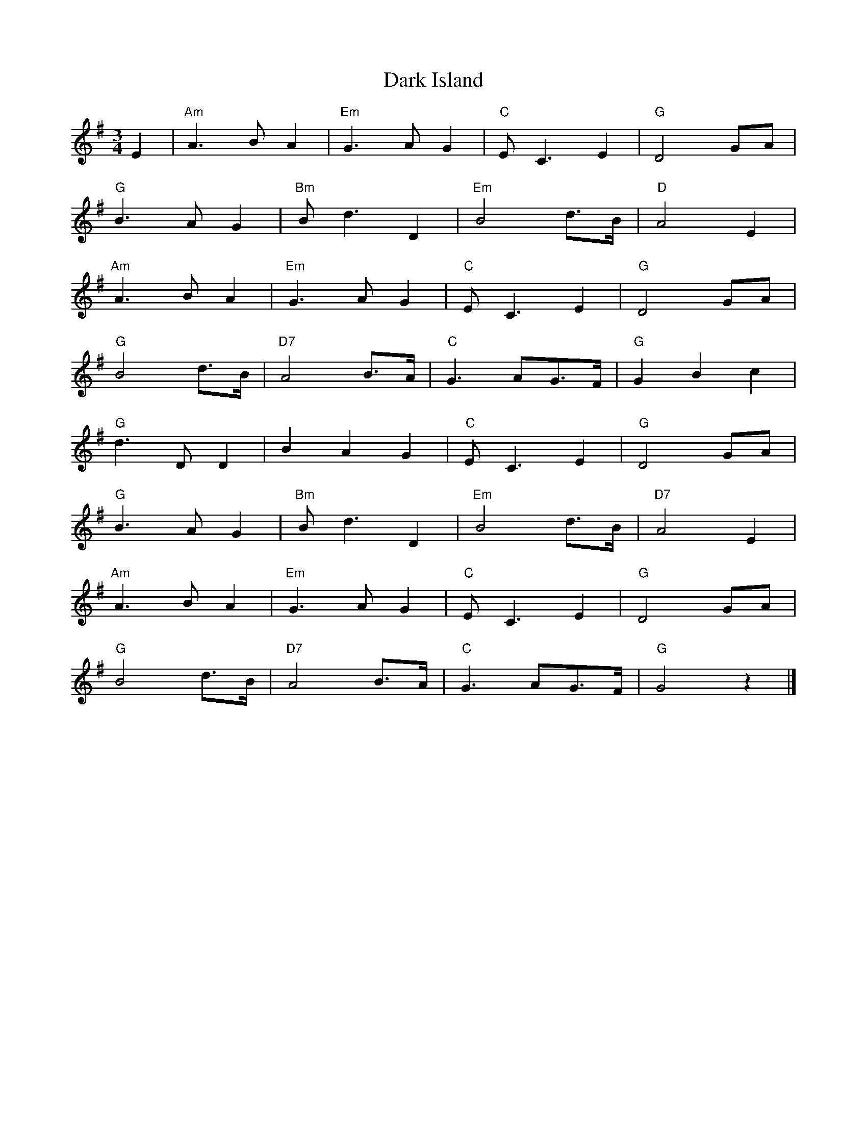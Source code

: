 %%%%%%%%%%%%
% Waltzes
%%%%%%%%%%%%

X: 1
T:Dark Island
R:Waltz
M:3/4
L:1/8
K:G
E2|"Am"A3 BA2|"Em"G3 AG2|"C"EC3E2|"G"D4GA|
"G"B3 AG2|"Bm"Bd3D2|"Em"B4d>B|"D"A4E2|
"Am"A3 BA2|"Em"G3 AG2|"C"EC3E2|"G"D4GA|
"G"B4d>B|"D7"A4B>A|"C"G3 AG>F|"G"G2B2c2|
"G"d3 DD2|B2A2G2|"C"EC3E2|"G"D4GA|
"G"B3 AG2|"Bm"Bd3D2|"Em"B4d>B|"D7"A4E2|
"Am"A3 BA2|"Em"G3 AG2|"C"EC3E2|"G"D4GA|
"G"B4d>B|"D7"A4B>A|"C"G3 AG>F|"G"G4 z2|]

X: 2
T:Loch Tay boat song
R:Waltz
M:3/4
L:1/4
K:C
CD|"C"E2D|C2E|"Em"G3|E2C|\
"F"c2B|A2F|"C"G3|E2C|
"F"F2G|AGF|"C"G3|"A"E2F|\
"D"E2D|D2E|"G"F2E|DzC|
"C"E2D|C2E|"Em"G3|E2C|\
"F"c2B|A2F|"C"G3|E2C|
"F"F2G|AGF|"C"G3|"A"E2F|\
"D"E2C|"G"D2B,|"C"C3|C2C|
"F"c2B|A2F|"C"G3|E2C|\
"F"c2B|A2F|"C"G3 -|"C7"G2C|
"F"c2B|A2F|"C"G3|"A"E2F|\
"D"E2D|D2E|"G"F2E|D2C|
"C"E2D|C2E|"Em"G3|E2C|\
"F"c2B|A2F|"C"G3|E2C|
"F"F2G|AGF|"C"G3|"A"E2F|\
"D"E2C|"G"D>CB,|"C"C2D|C3|]

X: 3
T:Quare Bungle Rye
R:Waltz
Z:Added by alf.warnock@rogers.com
M:3/4
L:1/4
K:C
G|ccc|AGG|cce|g2g/g/|afa|
gec|ecA|G2G/G/|ccc|A2G|
cce|g2g/g/|afa|gec|fed|ecA|G3|
g> a g/e/|fdB|GAB|c3|]

X: 4
T:I Belong to Glasgow
R:Waltz
S:Nottingham Music Database
M:3/4
L:1/4
K:G
d|"G"G2A|B2c|dg2 -|g3|
"C"g2a|g2e|"G"d3|"D7"cBA|
"G"GGA|BBc|d2e|f2g|
"A7"a2^g|a2b|"D7"a3|def|
"G"gga|bag|"C"a2g|e2d|
efg|"G"d2B|"Am"A3 -|"D7"Agg|
"G"ggg|"C"gfe|"G"ded|"E7"Bcd|
"Am"efg|"D7"a2f|"G"gdB|G2:|

X: 5
T:Tombigbee Waltz
R:Waltz
M:3/4
L:1/4
Q:1/4=90
K:G
B/A/|GBB|d2 B/2A/2|GBB|d2 B|
BAA|A2 B/2d/2|e2 d|B2 B/2A/2|
GBB|d2 B/2A/2|GBB|d2 B|
BAA|A2 d|edF|G2 d|
g2 d|g2 d3/2|e3/2 d/2e| d2 B|
BAA|A2 B/2d/2|e2 d|B2 d|
g2 d|g2 d3/2|e3/2 d/2e| d2 B|
BAA|A2 B/2d/2|edF|G3-|G2|]

X: 6
T:Ye Banks and Braes
R:Waltz
M:3/4
L:1/4
K:D
A | "D"d2 d | "A7/e"e3/2d/2 e | "D/f#"f a f | "A7/e"e3/2d/2 e |
"D"f3/2e/2 d | "G"d B A | "Em"A B d | "A7"e2 A |
"D"d2 d | "A7/e"e3/2d/2 e | "D/f#"f a f | "A7/e"e3/2d/2 e |
"D"f3/2e/2 d | "G"d B A | "A7"A B d | "D"d2 f ||
a2 "G"b | "D"a f d | a2 "G"b | "D"a f d |
a f d | a f d | "Em"b>a g/2f/2 | "A7"e2 A |
"D"d2 d | "A7/e"e3/2d/2 e | "D/f#"f a f | "A7/e"e3/2d/2 e |
"D"f3/2e/2 d | "G"d B A | "A7"A B d | "D"d2 |]

X: 7
T:Crested Hens
R:Waltz
C:Chabenat
S:Charles de Lint
Z:added by Alf Warnock
M:3/4
L:1/8
K:D
|:E3 GFE|B4Bc|dcB edc|dcB AGF|
E3 GFE|B4Bc|dcB AGA|[1 B3 GFD:|[2 B3 zef|
|:gBB ggB|=c4ef|gfa gfe|^d2e2f2|
gBB ggB|=c4ef|gfa gfd|[1 e4ef:|[2 e6|]

X: 8
T: Margaret's Waltz
M:3/4
R:waltz
C:Pat Shaw
L:1/8
Z:Alf Warnock - alf0@rogers.com
%%staves (chords melody)
K:A
V: chords
x2|"A" x6 | "F#-" x6 | "B-" x6 | "E7" x6 |
"A" x6 | "F#-" x6 | "E7" x6 | "A" x4 :|
\
x2|"A" x6 | "F#-" x6 | "B-" x6 | "E7" x6 |
"A" x6 | "F#-" x6 | "B-" x6 | "E7" x6 |
"A" x6 | "D" x6 | "A" x6 | "E7" x6 |
"A" x6 | "F#-" x6 | "E7" x6 | "A" x4 |]
\
V:melody
A3/2F/2|E3F A3/2B/2|c4 A3/2c/2|B3/2A/2 F2 A2|B4 A3/2F/2|
E3F A3/2B/2|c4 e3/2A/2|c4 B2|A4 :|
\
c3/2d/2| e2 f2 g2|a2 g2 a2|f3/2e/2 d2 f2|e3A (3cBA|
A3B c3/2d/2|e4 c3/2A/2|f3/2e/2 d3/2c/2 A3/2c/2|B4 c3/2d/2|
e3/2A/2 f3/2A/2 g3/2A/2|a3/2A/2 g3/2A/2 f3/2A/2|e3/2A/2 d3/2A/2 c3/2A/2|B4 A3/2F/2|
E3F A3/2B/2|c4 e3/2A/2|c4 B2|A4 |

X: 9
T:Ashokan Farewell
R:Waltz
C:Jay Ungar, 1983.
S:The Waltz Book
M:3/4
L:1/8
K:D
Ac|d3 cBA|F4EF|G3 FED|B,2D3B,|
A,2D2F2|A2d2f2|f4 gf|e4Ac|
d3 cBA|F4EF|G3 FED|B,2D3B,|
A,2D2F2|A2d2f2|A2c2e2|d4FG|
A3 FD2|d4A2|B3 cd2|AF3E2|
F3 ED2|B,4G,2|A,6|A4FE|
D2F2A2|=c6|B3 cd2|A2F2D2|
A,2D2F2|A2d2F2|E3 DC2|D4|]

X: 10
T:Munster Cloak
T:Spanish Shawl
R:Waltz
M:3/4
L:1/8
K:G
|:"G"G2G ABG|"D7"A2A BcA|"G"G2G ABd|"D7"c2A2F2|
"G"G2G ABG|"D7"A2A BcA|d2d efd|c2A2F2:|
|:"G"g2g agf|"D7"d2g2a2|"G"b2a2g2|"D7"f2g2a2|
"G"b2a2g2|"D7"f2d efd|dcA dcA|A2"G"G4:|

X: 11
T:New Land
R:Waltz
C:Otis Thomas, Cape Breton
S:Touchstone CD "The New Land"
M:3/4
L:1/8
K:F
|:"F"F3 E FG|"Am"Ac3cd|"Dm"c3 AG2|"Fmaj7"F3 G (3AGF|
"Gm"B3 A GA|"GmMaj7"Bd3df|"Gm7"d3 BA2|"C7"G3 A (3BAG|
"F"A3 F AF|"Am"Ac3 fg|"Dm"a3 g f2|"Bb"d3 e fg|
"Dm"a3 g f2|"Am"ge3 cA|"Dm"Add2c2|d3 e fg|
"F"a3 g ab|"Am"a2g2f2|"Gm"B3 A Bc|"GmMaj7"B2c2d2|
"C7"g3 f ga|g2f2e2|"F"A3 G AB|"Am"A2B2c2|
"Dm"f3 e fg|f2e2d2|"Gm"G3 F GA|G2F2D2|
"Dm"c/2A7/2F2|"Am"G/2E7/2C2|"Dm"D3 E FE|D4 DE:|

X: 12
T:Raemona's Waltz
R:Waltz
C:Brian Hebert
M:3/4
L:1/8
K:G
dc (3BcB G>E||"G"D2 B3D|"B7"_E2 B3_E|"Em"=E2 B3d|"G7"c2 B2 A2|"C"G2 E3G|"D7"F2 GA3|"G"D6|D3B, C^C
|[1 "G"D2 B3D|"B7"_E2 B3_E|"Em"=E2 B3d|"G7"c2 B2 A2|"C"G2 E3G|"D7"F2 GA3|"G"G6|G3D (3EFE :|
|[2 "G"D2 B3d|"B7"_e2 B3E|"Em"=E2 B3d|"G7"ed Bd BA|"C"G2 E3G|"D7"F2 GA3|"G"G6|G3d ef|
|:"G" g6|"Bm"f2 dB3|"C"c3d (3efg|"G"d6|"C"e3f (3gfe|"G"de dc B2|"A7"A2 ^c2 (3efe|"D7"d3d ef|
"G"g6|"Bm"f2 dB3|"C"c3d (3efg|"G"d4 dB|"Am"c3c2c|"D7"c2 B2 F2|[1 "G"G6|G3d ef :|[2 "G"g6|G3B, C^C|]

X: 13
T:Donna's Waltz
R:Waltz
C:Phil Cunningham
Z:added by Alf Warnock - alf0@rogers.com - www.alfwarnock.info/alfs
M:3/4
L:1/8
K:A
d cB|"A"A3B AF|"D"D2 DF ED|"A"E2 ec BA|"E7"B3c BA|
"D"FA2B AF|"Bm"D2 DF ED|"A"E2 F2 A2|[1 "E7"E3d cB:|[2 A2 c2 e2||
"F#m"a6|"C#m"g6|"Bm"f3g fe|"A"ce3 ce|
"F#m"f2 fg fe|"A"c2 ec BA|"Bm"BA F2 c2|"E7"B3d cB|
"D"A3B AF|"Bm"D2 DF ED|"A"E2 ec BA|"E7"B3c BA|
"D"FA2B AF|"Bm"D2 DF ED|"A"E2 F2 A2|"A"A6|]

X: 14
T: Tommy Bhetty's Waltz
M:3/4
R:waltz
D:Altan  "Red Crow"
L:1/8
Z:Alf Warnock - alf0@rogers.com
K:G
D|:"G"G2 GB dB|"Gmaj7"G2 GB dB|"G6"d2 b3a|"Gmaj7"g2 fg ef|
"G"G2 GB dB|"G6"G2 GB dB|"D7"D2 F2 A2| c2 B2 A2|
"G"G2 GB dB|"Gmaj7"G2 GB dB|"G6"d2 b3a|"Gmaj7"g2 fg ef|
"G"dg3 Bc|"D7"cd dc AF|"G"G2 B2 "D7"BA|[1"G"G4zD:|[2 "G"G3g fg||
|:"D7"a2 f2 d2| A2 F2 D2| "G"C2 b3a|"Gmaj7"g2 fg ef|
"G"d3e d2| "Em"B3A B2| "D"D2 F2 A2| "D7"c2 B2 A2|
"G"d2 Bc dB|"Gmaj7"db3 af|"G6"gb3 af|"Gmaj7"ga fg ef|
"G"dg3 Bc|"D7"cd dc AF|"G"G2 B2 "D7"BA|[1"G"G3g fg:|[2"G"G6|]

X: 15
T:April Waltz
R:Waltz
C:Alistair Anderson or Selma Kaplan
S:Nottingham Music Database, The Waltz Book
M:3/4
L:1/8
K:G
GA|:"G"B3B AG|AB GA Bd|"C"e2 ed BA|Bd A2 AB|
"G"G3 B AG|"C"EG DE GA|[1 "Em"B2 dB "Am"AG|"D7"A4 GA:|
[2 "Em"B2 BG"D7"AG|"G"G4 BA||
G3 A Bd|"Em"e3 d ef|"G"g2 gf ed|"C"eg"D7"d2 ed|
"G"B2 dB AG|AB GB AG|"Em"E2 ED B,D|"Am"E3 D "D7"EF|
"G"G3 F GA|"Em"B3 G Bd|e2 ed BA|
"G"Bd A2 AB|G3 BAG|"C"EG DE GA|"D7"B2 BG A2|"G"G4|]

X: 16
T:Midnight on the Water
R:waltz
C:Luke Thomasson
Z:from The Waltz Book
Z:Alf Warnock - alf0@rogers.com
L:1/8
M:3/4
K:D
A, DE|: "D"F4 F2| "Dmaj7"F4 FE|"D6"F2 A3B|"D"AF D2 D/2E3/2|
"D"F2 d2 "G"B2| "D"A3D ED|"A7"FB AF ED|[1 "D"D3A, DE:|[2 "D"D3A Bc|
"D"d4-d d|"Dmaj7"dc BA Bc|"D6"d3B AF|"D"D4 d2|
"Em"e4 ef|e2 d2 e2| "Bm"f3a fe|dc BA Bc|
"G"d4 de|d2 c2 B2| "D"A3B AG|FE DA, DE|
"D"F2 d2 "G"B2| "D"A3D ED|"A7"FB AF ED|[1 "D"D3A Bc:|[2 "D"D6|]

X: 17
T:Utpick Waltz
R:Waltz
S:The Waltz Book
Z:Added by alf.warnock@rogers.com
M:3/4
L:1/8
K:G
(3DEF|:G3ABd|AF2DED|EG2DC2|B,3ABd|
e4-ef|ed3BA|Bd4e|d2g2f2|e4ef|
ed3dA|B3d(3BAG|E4ED|C3DEG|
DF2DED|EG2DC2|[1 B,4(3DEF:|[2 "Fine" B,3ABd||
eB4A|B4Be|dB4^A|B4B^A|
=A4AB|AG3ED|EG3GF|G2A2Bd|
e4B2|B4Be|dB4c|B2B2^A2|
A4-AB|AG3ED|EG4G|"DC al fine" FEDEFD|]

X: 18
T:La Valse des Jeunes Filles
R:Waltz
C:Trad.
S:The Waltz Book
Z:Added by alf.warnock@rogers.com
M:3/4
L:1/8
K:D
dc BA|:F2 FE DE|F2 dc BA|F2 FE DF|G3F GA|
B2 BA GF|E3F GA|BA Bc BA||1 F2 dc BA:|2 d2 DF Ad||
c2 cB AB|DF BF AF|EB Ec Ec|d2 DF Ad|
c2 cB AB|DF BF AF|EA Ec Ec|[1 d2 DF Ad:|[2 d4 d2|]

X: 19
T:La Valse des Jouets
R:Waltz
C:Michel Faubert
S:The Waltz Book
Z:Added by alf.warnock@rogers.com
M:3/4
L:1/8
Q:1/4=140
K:D
|:fe fg fe|dB AFD2|fe fg fe|dB AFD2|
ed ef ed|c3 d cB|AE AB cA|dB AF Ad|
|fe fg fe|dB AFD2|fe fg fe|dB AF D2|
ed ef ed|c3 d cB|AB AG FE|[1 D3 F Ad:|[2 D3 d dc||
dA FA dA|B3 d dB|cA Bc de|f3 f df|
bf df bf|g3 e ed|ce Ac ae|f3 d dc|
BF FB BF|G3 e ed|cB AG FE|F4F2|
GF GA Bc|de f3f|ge ce BA|[1 d3 d dc:|[2 d3 F Ad|]

X: 20
T:Snowy Breasted Pearl, The
M:3/4
R:waltz
L:1/8
Z:Alf Warnock - alf0@rogers.com
K:C
|:"G7" G2 A2B2|"C"c4 B2|"F"A4 G2|"C"c6|\
"Am"E4 A2|"Em"G4 E2|"Dm"D4 C2|"G7"D6|
E4 F2|"C"G4 G2|"Am"E4 C2|"Dm"F4 E2|\
"G7"D4 B,2|"C"C6-|"F"C6-|"C"C6:|
"C"z2 C2 D2|E4 G2|c4 A2|"G"B6-|\
B2 B2c2|"Dm"d4 c2|B4 A2|"G7"G6-|
G4 A2|B4 c2|"Dm7"d4 e2|d4 c2|\
"G7"B4 A2|G6|"Dm7"F2 E2 F2|"G7"D6||
"G7" G2 A2B2|"C"c4 B2|"F"A4 G2|"C"c6|\
"Am"E4 A2|"Em"G4 E2|"Dm"D4 C2|"G7"D6|
E4 F2|"C"G4 G2|"Am"E4 C2|"Dm"F4 E2|\
"G7"D4 B,2|"C"C6-|"F"C6-|"C"C6|]

X: 21
T:Sourgrass & Granite
R:Waltz
C:Brian Pickell
S:Denis Sprott via Pierre Schryer CD
Z:Alf Warnock - alf0@rogers.com - www.alfwarnock.info/alfs
M:3/4
L:1/8
K:D
FE|"D"DA, DF Ad|"A"c3d eg|"D"f2 d2 A2|"G"B3G D2|
"G"B3c d2|"D"F3G A2|1 "Em"Bc dA F2|"A"E3G FE:|
|2 "Em"Bc dF "A7"E2|"D"D3c de||
"Bm"fB Bc d2|"A"eA AB c2|"G"d2 c2 B2|"D"A4 FD|
"G"B2 BA FA|"D"D3F Ad|[1 "E9"f2 fe df|"A"e3c "D"de:|
|2 "E9"f2 fe "A7"dc|"D"d6|]

X: 22
T:Westering Home
R:waltz
Z:added by Alf Warnock - alf0@rogers.com - www.alfwarnock.info/alfs
M:3/4
L:1/8
K:C
|"C"G3A G2|G2 E2 G2|"Am"c2 c2 d2|"Em"e6|
"F"f3e d2|"C"e2 d2 c2|"Dm"A2 A2 G2|"G7"G6|
"C"G3A G2|G2 E2 G2|"Am"c2 c2 d2|"Em"e4 f2|
"F"g3e c2|"G7"de3 d2|"F"c6|"C"c6||
"C"g3e c2|"Am"c2 d2 e2|"Dm"d3c d2|"G7"G6|
"C"G2 A2 B2|"Am"c2 d2 e2|"Dm"f3e f2|"G7"d6|
"C"g3e c2|"Am"c2 d2 e2|"Dm"d3e d2|"G7"G4 f2|
"C"e2 d2 c2|"G7"e2 e2 d2|"F"c6|"C"c6|]


X: 23
T:Twa Heids are better than Yin
R:waltz
Z: added by Alf Warnock - alf0@rogers.com - www.alfwarnock.info/alfs
M:3/4
L:1/8
K:D
A2|"D"A3B A2|F2 E2 D2|"G"E2 D2 B,2|"D"D4 A,2|
D2 D2 F2|A2 F2 D2|"A7"E6-|E4 A2|
"D"A3B A2|F2 E2 D2|"G"E2 D2 B,2|"D"D4 A,2|
"D"D2 D2 F2|"A7"G2 F2 E2|"D"D6-|D4 D2|
"A7"C2 C2 D2|E4 E2|"D"D2 D2 F2|A4 A2|
A2 A2 F2|D2 G2 F2|"A7"E6-|E4 A2|
"D"A3B A2|F2 E2 D2|"G"E2 D2 B,2|"D"D4 A,2|
D2 D2 F2|"A7"G2 F2 E2|"D"D6|]

X: 24
T:The Wedding Gift
R:Waltz
C:Dave Panting
Z:Gerry Strong,  18/10/1999
M:3/4
L:1/8
K:D
AF|D4 DA|F A3 cA|d4 cA|B G3 GB|
D4 DA|F A3 cA|dB G2 F2|E4 EA|
D4 DA|F A3 cA|d4 cA|B d3 (3BdB|
AF D3 A|BG d2 (3FAF|E4 {G}ED |D4||
A2|f2 d2 A2|e4 cA|d4 cA|B G3 A2|
f2 d2 A2|e4 cA|dB G2 F2|E4 A2|
f2 d2 A2|e4 cA|d4 cA|B d3 (3BdB|
AF D3 A|Bc d2 (3FAF|E4 {G}ED|D4|]

X: 25
T:Tennessee Waltz
R:waltz
Z:added by Alf Warnock - alf0@rogers.com - www.alfwarnock.info/alfs
M:3/4
L:1/8
K:F
FG|"F"A2 c2 FG|"F6"Ac3 fg|"F7"a4 ag|"Bb"fd4f|"F"fc4c|"Dm7"d2 c2 A2|"G7"G4 GA|"C7"G4 FG|
"F"Ac3 FG|"F6"Ac3 fg|"F7"a4 ag|"Bb"fd4f|"F"fc3 A2|"C7"_B2 A2 G2|"F"F6|"F"F4 fg||
"F"a4 aa|"A7"g4 ag|"Bb"f3d f2|"F"dc3 de|"F"f2 c2 A2|"Dm7"d2 c2 A2|"G7"G4 GA|"C7"G4 FG|
"F"Ac3 FG|"F6"Ac3 fg|"F7"a4 ag|"Bb"fd4f|"F"fc3 A2|"C7"_B2 A2 G2|"Bb"F6|"F"F6|]

X: 26
T:Teddy O Neill
R:waltz
Z:added by Alf Warnock - alf0@rogers.com - www.alfwarnock.info/alfs
M:3/4
L:1/8
K:G
D2| "G"B2 B3B|"Gmaj7"B3A B2| "Am"c3E A2| "D7"G2 F2 E2|
"G"D3E F2| "Em"G3F G2| "Am9"B2 A2 G2| "D7"A4 DG|
"G"B2 B3B|"Gmaj7"B3A B2| "Am"c3E A2| "D7"G2 F2 E2|
"G"D3G B2| "Em"d2 c2 B2| "D7"A2 E2 F2| "G"G4 G2||
"D7"A3A A2| A3A B2| "Am"c3B A2| "G"B2 G2 G2|
"Em"G3G G2| G3F G2| "A7"B2 A2 G2| "D7"A4 DG|
"G"B3B B2| "Gmaj9"B3A B2| "Am"c3E A2| "D7"G2 F2 E2|
"G"D3G B2| "Em"d2 c2 B2| "D7"A2 E2 F2| "G"G4 D2|]

X: 27
T:Lover's Waltz
R:Waltz
C:Jay Ungar & Molly Mason
S:Bill Mattieson's "The Waltz Book"
Z:posted by John Erdman 6/97
M:3/4
L:1/8
K:G
|:DGB|"G"d3 d BG|"C"E3 D CB,|"G"(D6|D3) D GB|"G"d3 d BG|"C"E3 D CB,|
"Am"(D6|"D7"D3) D EG|"Am"A3 G AB|"C"A G3 ED|"G"(D6|D3) D EG|
"C"A3 G AB|"Am"A G3 ED|"D"(d4 d)e|d4 GF|"G"G4 GF|"Am7"G4 GF|
"G"G3 G GF|"C"G2 c3 B|"G"G4 GF|"Em"G4 ED|"Am"(E4 E)D/2E/2|"D7"D4 GF|
"C"E3 F G2|"D"F2 G2 A2|"Em"B3 c BA|G4 GF|"C"E2 F2 G2|
"D7"A2 G3F|[1"G"(G6|G3):|[2 "G"G6|A3|
K:D
|:Adf|"D"a3 a fd|"G"B3 A GF|"D"(A6|A3) A df|"D"a3 a fd|"G"B3 A GF|
"Em"(A6|"A7"A3)A Bd|"Em"e3 d ef|"G"e d3 BA|"D"(A6|A3) A Bd|
"G"e3 d ef|"Em"e d3 BA|"A"(a4 a)b|a4 dc|"D"d4 dc|"Em7"d4 dc|
"D"d3 d dc|"G"d2 g3 f|"D"d4 dc|"Bm"d4 BA|"Em"(B4 B)A/2B/2|"A7"A4 dc|
"G"B3 c d2|"A"c2 d2 e2|"Bm"f3 g fe|d4 dc|"G"B2 c2 d2|"A7"e2 d3 c|"D"(d6|d3):|

X: 28
T:Iles de la Madeleine
T: Bluejeans and Gingham
R:waltz
D:First Month of Summer - Buttons and Bows
Z:Alf Warnock - alf0@rogers.com - www.alfwarnock.info/alfs. Recording in Bb.
Z:I found out some time after I entered this that it is actually called Bluejeans and Gingham
C: Spade Cooley
M:3/4
L:1/8
K:F
zC FA dc | "F"A3G GF | "Fmaj7"E3D DC | "F6"D2 A,4 | "Fmaj7"zC FA dc | "F"A3G GF | "Am7"E4 D2 | "Gm7"B,6 |
"Gm6"zD GA Bd | "C7"g4 fg | "Gm7"f3d ef | e2 d4 | "Gm6"z_G GA Bc | "C7"e3d de | "Gm7"f3d ef | "Fmaj7"A6 |
"F"zC FA dc | A3G GF | "Fmaj7"E3D DC | "F6"D2 A,4 | "Fmaj7"zC FA dc | "F6"f4 FG | "F9"A2 G3F | "Bb6"G4 GA |
"Gm7"GD GA Bd | "Gm7"g4 AG | "Bbmaj7"A4 AG | "Fmaj7"A2 G2 F2 | c3A cf | "Bbmaj7"d3B df | "C7"e3c eg |!fine! "F6"f6 ||
K:Bb
"F7"z4 f2 | "Bbmaj7"d4 F2 | "Bb6"B4 f2 | "Bbmaj7"d3f dF | "Bb6"B4 BG | F2 B3d | g2 f3B | "F7"A3B AG |
F4 g2 | "Cm7"e4 F2 | "F7"A4 g2 | "Cm7"e3g eF | "F7"A4 BG | "Cm7"F2 A3c | "F7"f2 =e2 _e2 | "Bbmaj7"d2 B2 G2 |
"Bbmaj7"F4 f2 | "Bb6"d4 F2 | "Bbmaj7"B4 f2 | "Bb6"d3f dF | B3F DC | "Bb7"B,3A, B,C | D2 E3F | "Eb"G4 GA |
G4 B2 | G4 E2 | "Cm"C3B AB | "Bb"F4 D2 | B,3F EF | "Eb"G3E DE | "F7"A3F =EF | "Bb"B6 |]

X: 29
T:Stronsay Waltz
R:waltz
D:Boys of the Lough, Farewell and Remember Me
Z:added by Alf Warnock - alf0@rogers.com - www.alfwarnock.info/alfs
Z: Play with pronounced "swing"
M:3/4
L:1/8
K:A
ed|:"A"c3B cd|e2 c2 A2|"D"d3c de|f2 a2 af|
"A"e2 c2 B2|"F#m"A2 B2 c2|"Bm"B6-|B4 ed|
"A"c3 B cd|e2 c2 A2|"D"d3 c de|f2 a2 af|
"A"e2 c2 A2|"E7"B4 e2|"A"A6-|A4 e2:|
"A"a3g af|e2 c2 A2|"D"d3c de|f2 a2 af|
"A"e2 c2 B2|"F#m"A2 B2 c2|"Bm"B6-|B4 e2|
|[1 "A"a3g af|e2 c2 A2|"D"d3c de|f2 a2 af|
"A"e2 c2 A2|"E7"B4 e2|"A"A6-|"A"A4 e2:|
|[2 "A"c3B cd|e2 c2 A2|"D"d3c de|f2 a2 af|
"A"e2 c2 A2|"E7"B4 e2|"A"A6-|A6|]


X: 30
T:Green Hills of Islay
R:Waltz
M:3/4
L:1/4
K:D
|FFE| DFA|dcB| A2D|FFE| DFA|BAF |E2A|
ABA |ABc|ded| B2c|dAd| cBA|AEF| D2D||

X: 31
T:Waiting for Emilie
R:waltz
C:Brian Pickell
M:3/4
L:1/8
K:D
FG|:A2 A2 FA|d2 dc cc|c2 B2 Bc|B2 A2 g2|
f2 fg af|d2 de fd|g2 ga fg|e2 ef (3gfe|
f2 g2 a2|d2 dc cd|c2 B2 Bc|B2 A2 g2|
f2 fg af|d2 de fd|g2 e2 c2|[1 d4 FG:|[2 d4 A2|
|:B2 d2 B2|A2 G2 F2|E2 EE DE|F2 D2 A,2|
B,2 B,C DE|(3EFE DC DE|F2 A2 GF|
|[1 ED EF GA:|[2 DE F2 A2:|3 EF G2 A2:|4 D6:|

X: 32
T:Believe me if all Those Endearing Young Charms
R:waltz
C:Kevin Briggs
S:Nottingham Music Database
M:3/4
L:1/4
K:G
B/2A/2|"G"G>AG|"G7"GBd|"C"ceg|g2f/2e/2|
"G"d3/2 c/2B|"D7"AGA|"G"BdB|"D7"A2B/2A/2|
"G"G3/2 A/2G|"G7"GBd|"C"ceg|g2f/2e/2|
"G"dgB|"D7"A3/2 G/2A|"G"G3 -|"D7"Gdc|
"G"Bdg|"G7"g2d|"C"ecg|g2f/2e/2|
"G"d3/2 c/2B|"D7"AGA|"G"BdB|"D7"A2B/2A/2|
"G"G3/2 A/2G|"G7"GBd|"C"ceg|g2f/2e/2|
"G"dgB|"D7"A3/2 G/2A|"G"G3 -|G2||

X: 33
T:Bonnie Galloway
R:waltz
Z:added by Alf Warnock - alf0@rogers.com - www.alfwarnock.info/alfs
M:3/4
L:1/4
K:G
|"G"B2 F|"G7"A2 G|"C"E G2|"G"D3|D2E|"Em"G2B|
"A7"A2B|"D7"A3|"G"B2F|A2G|"C"EG2|"G"D3|
D2E|"Em"G2B|"D7"A2G|"G"G3|d2d|"G7"B2G|"C"e2G|
"G"d3|d2d|"Em"B2A|"A7"GFG|"D7"A3|"G"B2F|
"B7"A2G|"C"EG2|"G"D3|D2E|"Em"G2B|"D7"A3|"G"G3||

X: 34
T:Auld Hoose
R:waltz
C:trad.
S:First Ceilidh Collecton
Z:added by Alf Warnock - alf0@rogers.com - www.alfwarnock.info/alfs
M:3/4
L:1/4
K:G
GA|"G"B3|"G7"A2 G|"C"A2 G|"A7"E2 G|"G"D2 E|"Em"G2 B|"A7"A3-|"D7"AG A|
"G"B3|"G7"A2 G|"C"A2G|"A7"E2 G|"G"D2 B|"D7"B2A|"G"G3-|GA B|
"D7"c2 B|"G"c2 d|"C"e2 e|"D7"d2 B|"G"d2 B|"G7"A2 G|"A7"A3-|"D7"A G A|
"G"B2 B|"G7"A2 G|"C"A2 G|"A7"E2 G|"G"D2 B|"D7"B2 A|"G"G3-|G2||

X: 35
T:Ca' the Ewes
R:waltz
M:3/4
L:1/4
K:D
[|E2F|B3|A2F|A3|F2E|D2d|cd2|
e3|f2B|B2A|Ad2|F3|E3|FA2|B3|B3|]

X: 36
T:Fairy Lullaby
R:waltz
M:3/4
L:1/4
K:A
AA/2cc/2| ee/2c3/2|ee/2c3/2| ec/2BE/2|AA/2cc/2| ee/2cE/2|AA/2Bc/2|BB/2A3/2|
AA/2cc/2| e/2e/2e/2c3/2|e/2e/2e/2c3/2| e/2e/2c/2B3/2|AA/2cc/2|e/2e/2e/2cE/2|AA/2Bc/2| BB/2A3/2||

X: 37
T:Four Marys
R:waltz
M:3/4
L:1/4
K:A
F|F2E|DFA|B3|A2D|F2F|A2F|E3-|E2A|
d2d|ccA|B2A|DDE|FAF|EFE|D3-|D2||

X: 38
T:The Gentle Maiden
R:waltz
N:"Slow"
B:O'Neill's 282
Z:1997 by John Chambers <jc@eddie.mit.edu> http://eddie.mit.edu/~jc/music
M:3/4
L:1/4
K:G
F |G>AG| F>ED|d3| e>fg|d>cB| A2G|E3-| E2F |
G>AG| F>ED|d3| e>fg|d>cB| A2G|G3- G2d||
d>ef| g2g|g3| g>fe|d>cB| {B}A2G|E3-| E2F |
G>AG| F>ED|d3|e>fg|d>cB| A2G|G3- |G2||

X: 39
T:Road to Dundee
R:waltz
M:3/4
L:1/4
K:A
e|"A"e3/2 d/2c|cBE|"D"AGF|"A"EAc|
"D"d3/2 e/2f|"A"ecA|"B7" (3A/2B/2A/2 G A|"E7"B2e|
"A"e3/2 d/2c|cBE|"D"AGF|"A"EAc|
"D"d3/2 e/2f|"A"ecA|"E7"dBG|"A"A2E|]

X: 40
T:Southwind
R:waltz
M:3/4
L:1/4
K:G
|B3/2 A/2 G|Bcd|A2 A|A2 c|
B3/2 A/2 G|EDE|G3|G2 c|
B3/2 A/2 G|Bcd|A2 A|A2 c|
B3/2 A/2 G|EDE|G3|G2 d|
g2 g|g3/2 f/2 e|d2 d|d2 c|
B3/2 A/2 G|Bcd|A3|A2 d/2d/2|
g2 g|g3/2 f/2 e|d2 d|d2 c/2c/2|
B3/2 A/ G|A3/2 c/2 F|G3|G3|


X: 41
T: Flower of Scotland
M:3/4
C:Roy Williamson of the Corries
R:waltz
L:1/8
Z:added by Alf warnock alf0@rogers.com
K:D
g2| "A7"f4 e2| "D"d6| A6-|A4 A2|\
d4 f2| "A7"e6-|e4 e2| e2 d2 e2|
"D"f6-|f4 f2| "A7"g2 f2 g2|\
"D"a6| d6-|d4 f2| "A7"e4 e2|
e2 d2 e2| "D"f4 g2| "A7"f4 e2| "D"d6|\
A6-|A4 f2| "G"g2 f2 g2| "D"a6|
d6-|d4 f2| "G"g2 f2 e2| "D"f4 e2|\
d6-|d4 d2| "C"=c4 e2| "D"d6-|d4:|

X: 42
T:Inisheer
R:waltz
D:Buttons and Bows, First Month of Summer
Z:added by Alf Warnock - alf0@rogers.com
M:3/4
L:1/8
K:G
D2|"G"B3A Bd|"Em"B3A Bd|"Am"E3B AB|"D7"D4 D2|"G"B3A Bd|"Em"B3A Bd|"C"G3B "D7"(3AGF|"G"G4:|
(3Bcd|"Em"e3f ed|"Bm"B3A Bd|"Em"ef ed (3Bcd|e4 Bd|e3f ed|"Bm"B3A Bd|"D7"D3B (3AGF|"G"G3A Bd|
"Em"e3f ed|"Bm"B3A Bd|"G"gf ed Bd|"Em"e4 (3Bcd|e3f ed|"Bm"B3A Bd|"D7"D3B (3AGF|"G"G4 |]

X: 43
T:Mist covered mountains of Home (Chi mi na mor-bheanna)
R:Waltz
O:Scotland
M:3/4
L:1/4
K:Am
A3|A3|e>de|edB| G3|G2A|B>AB|A>GE |c3|d3|
e>^fg|B>AG|A>Be|dcB|A3|A3||
e3|e3| deg|edB| G2G|d2B|e2e|d>cB|A3| c3|
d>eg|B>AG|A>Be|dcB|A3A3||

X: 44
T:Farewell to Devon
R:Waltz
C:Pat Shaw
S:Community Dance Manual, Book 6
Z: goes with Margaret's Waltz
M:3/4
K:A
P:A
e2|\
"A"  a3g fe|"A"   c2e4|"E7"A2A2B2|"A"  c4e2|\
"F#m"a3g fe|"C#m" c2e4|"B7"cBA2c2|"E7" B4e2|
"A"  a3g fe|"C#m" e2c4|"D" f3e dc|"F#m"c2A4|\
"Bm" d3c BA|"D6"B3A GF|"E7"E2c2B2|"A"  A4  ||
P:B
E2|\
"A"  A3B cB|"A"  A2E4      |"Bm"   B3c dc|"E7"B2E4  |\
"A"  c3d ed|"F#m"c2A2de    |"D(Bm)"f3e dc|"E7"B4E2  |
"A"  c3d ed|"F#m"c2A4      |"Bm"   d3e fe|"E7"d2B2cd|\
"C#m"e3f ge|"F#m"a2A2"Bm"d2|"A" c3d"E7"B2|"A"A4     ||

X: 45
T:Peek-a-Boo Waltz
R:Waltz
C:Trad.
S:Ottawa Fiddle Ensemble
Z:alf warnock alf0@rogers.com - www.alfwarnock.info/alfs
M:3/4
L:1/8
K:D
(FG)|A2 f2 e2|d2 c2 B2|A2 F2 B2|A4 FG|A2 f2 e2|d2 c2 d2|e4 (ef)|e4(FG)|
A2 f2 e2|d2 c2 B2|A2 F2 B2|A4 A2|B2 g2 f2|e2 B2 c2|d2 f2 e2|d4:|
(FG)|A4 f2|A4 A2|B4 g2|B4 B2|c4 c2|B2 c2 B2|A2 F2 B2|A4 FG|
A4 f2|A4 A2|B4 g2|B4 B2|c2B2A2|g2f2 e2|d3 cde|d4:|

X: 46
T:Muriel's Waltz
C:Brian Pickell
M:3/4
L:1/8
Q:1/4=140
K:Bm
BA\
|FB B2 Bc|de dc BA|GA Bc df|g3f ed|ca a3c|Bg g3g|f3e df|ed cB AG|
|FB B2 Bc|de dc BA|GA Bc df|g3f ed|ca a3c|Bg g3a|b3f dc|B4 A2||
f2 fe dc|B2 AG FE|D2 d2 c2|B3A AG|FB Bc d2|GB Bc de|f2 fe df|e4 de|
f2 fe dc|B2 AG FE|D2 d2 c2|B3A AG|FB Bc d2|GB Bc de|f2 fe dc|d4:|

X: 47
T: In Memory of Herbie MacLeod
M:3/4
R:waltz
C:Jerry Holland
L:1/8
Z:added by Alf warnock alf0@rogers.com - www.alfwarnock.info/alfs
K:A
E AB|"A"c4 dc|"E"B3B AB|"A7"ca3 (3gag|"D"f3f ec|\
"A"e2 A2 B2| "F#m"ce3 (3cdc|"Bm"B6|"E7"B3E AB|
"A"c4 dc|"E"B3B AB|"A7"ca3 (3gag|"D"f3f ec|\
"A"e2 A2 Bc|"E"Bc2c BA|"A"A6|A3 :|
|:ag|"D"f4 ed|fa3 (3faf|"A"e4 (3edc|c4 AB|\
c4 BA|"F#m"ca3 (3cec|"E"B6|[1 B4 ag|
"D"f4 ed|fa3 (3faf|"A"e4 (3edc|c4 AB|\
"F#m"ca3 c2| "E"Bc3 B2| "A"A6| A4:|
[2 B3E AB|"A"c4 dc|"E"B3B AB|"F#m"ca3 (3gag|"D"f3f ec|\
"A"e2 A2 Bc|"E"Bc2c BA|"A"A6|A3:|

X: 48
T:Hector the Hero
M:3/4
L:1/8
C:Scott Skinner
K:A
A2B2|:"A"c3 BA2|"D"f4ec|"A"e4-ef|e4AB|\
"F#m"c4BA|"D"f4ec|"Bm"B4-Bc|"E"B4ce|
"F#m"c3 BA2|"D"f4ec|"A"e4A2|"D"a4f2|\
"A"e4Ac|"E"B4A2|"A"A6 -|[1 A2A2B2:|[2 A2c2e2||
|:"D"f4df|a4gf|"A"e4-ef|e4ce|\
"F#m"f4ec|e4Ac|"Bm"B4-Bc|"E"B4ce|
"D"f4df|a4gf|"A"e4dc|"D"a4d2|\
"A"c4Ac|"E"B4A2|"A"A6 -|[1 A2c2e2:|[2 A2 z2|

X: 49
T: Valse Gisele
C: Yvon Cuillerer
M:3/4
R:waltz
D: Green Fields of the Valley- Danny O'Connell
L:1/8
Z:added by Alf warnock alf0@rogers.com - www.alfwarnock.info/alfs
K:D
g fe|"D"d2 A2 G2| "F#m"F3F DF|"Em"E2 F2 G2| "G"B3e dB|
"A"d2 c3 B| c2 d2 e2| "D"a6-|"A7"a3 g fe|
"D"d2 A2 G2| "F#m"F3F ED|"Em"E2 F2 G2| "G"B3e dB|
"A"d2 c3 B| c2 f2 e2| "D"d6-|!fine!d3 "F#7"e dc||
"Bm"B2 F2 Bc|d2 b2 fg|"Em"a2 g3a|g3e ce|
"A7"AB cd ef|"Em"g2 e2 aa|"D"g2 f3g|"F#7"f3e dc|
"Bm"B2 F2 (3B=c^c|"D"d2 c2 B2| "Em"A2 G2 F2| "G"G3B AG|
"F#7"F2 ^A2 ce|d2 c2 d2| "Bm"B3c d2| "A"c3 !D.C.!||

X: 50
T: Smile the While
T: 'Til we meet again
M:3/4
R:waltz
L:1/8
Z:added by Alf warnock alf0@rogers.com
K:D
"D"f4 d2| A4 f2| "A7"e3^d ed|c6|\
e4 c2| A4 g2| "D"f3=f fe|d6|
"G"d4 c2| B4 d2| "D"A4 d2| f6|\
"E7"f4 e2| d4 B2| "A7"c4 d2| e4 "Fdim"=f2|
"D"f4 d2| A4 f2| "A7"e3^d ed|c6|\
e4 c2| A4 g2| "D"f3=f fe|d6|
"G"d4 c2| B4 d2| "D"A4 d2| f6|\
"E7"e4 B2| "A7"c4 A2| !fine!"D" d2 c2 B2| "A7"AB cd e=f!D.C.!|]

X: 51
T: Waterford
M: 3/4
L: 1/8
R: waltz
K: Dmaj
FG|A2 A2 d2|B4 e2|cB AB cA|d2 f2 a2|!
A2 A2 d2|B4 e2|cB AB cA|d4:|!
ef|ge Ac eg|fd Ad Fd|ce ge dc|d2 f2 af|!
ge Ac eg|fd Ad Fd|ce ge dc|d4:|!
FG|Ad Fd Ad|cd Gd Bd|ce ge dc|df af d2|!
Ad Fd Ad|cd Gd Bd|ce ge dc|e2 d2:|!
FG|A2 AB cd|B2 Gf ag|fd ge dc|ed cB AF|!
A2 AB cd|B2 Gf ag|fd ge dc|e2 d2:|!

X: 52
T:Josefin's Waltz
M:3/4
L:1/4
C:Roger Tallroth
R:Waltz
K:G
"G"D G A|B d >c|B A G|D2 E|"C"C2 C/2C/2|E G>F|E3|"D"D3|
"G"D G A|B d >c|B A G|D2 E|"C"C2 C/2C/2|E F G|"D"A3|1 A3:|2 A2||
|:B/2c/2|"G"d B d|g2 f|"C"e3|"G"d3|"C"c e d|c B A|"G"B2 c/2B/2|"D"ABc|
"G"d B d|g2 f|"C"e3|"G"d3|"C"c e d|c B A|"G"B2 c/2B/2|"D"ABc|
"Em"BAG|F2G|"C"G2 G|C D C|"G"B, D G|"D"F E F|1 "G"G3-|G2:|2 "G"G3-|G3|

X: 53
T:Red Carpet Waltz
C:Carol Dawson
M:3/4
R:waltz
L:1/8
Z:Alf Warnock - alf0@rogers.com
K:D
V:1
FG|"D"A2 d3b|"Dmaj7"a2 f2 d2|"D6"F4 G2|"D"A6|"D"A,4 D2|"D6"F4 B2|
"Em6"C6 {D}|"A7"C4 (3CB,^A,|"A7"A,2 C2 E2|G2 F2 G2|"A"c4 "E+"=c2|"A7"B6|
"A"A3E ^DE|"C#+"A3E ^DE|"D"F6-|F4 FG|"D"A2 d3b|"Dmaj7"a2 f2 d2|
"D6"F4 G2|"D"A4 (3ABc|"D"d3A FA|"D7"d3f ed|"G"B6{c}|"Em"B6|
"G"B,6|G4 B2|"D"A3F Af|"Bm"d4 A^A|"E"B3^A Ba|"A7"{ga}g2 B2 c2"to"!coda!|
"D"d4 c2|"D7"=c6||"G"B3G DB,|G4 B2|"D"A3F DF|A,4 F2|
"A7"E3^D EF|G4 B2|"D"A3B AG|"D7"F2 E2 D2|"G"B3G DB,|"G"G4 B2|
"D"A3F DF|"D6"A,4 F2|"Em"E3^D EF|"A7"G4 A,2|"D"D6-|D4:|
!coda! {de}d2A2F2|HD6|]
V:2
AB|d2 f3g|f2 d2 B2|A4 B2|d6|D4 F2|A4 d2|
E6|E4 (3EED|C2 E2 G2|B2 ^A2 B2|e4 ^d2|d6|
c3 A ^GA|c3 A ^GA|A6-|A4 AB|d2 f3g|f2 d2 B2|
A4 B2|d4 (3def|f3d Ad|f3a gf|g6|g6|
D6|B4 d2|d3A da|f4 =c^c|d3c df|b2 g2 a2|
f4 =f2|e6||d3B GD|B4 d2|d3A FA|D4 A2|
G3F GA|B4 d2|d3e dB|A2 G2 F2|d3B GD|B4 d2|
d3A FA|D4 A2|G3F GA|B4 G2|F6-|F4:|
{fg}f2d2A2|HF6|]

X: 54
T:Caledonian Wedding
R:Waltz
M:3/4
L:1/4
K:C
|:C>EG|c2B|AFA|G2A/2B/2|c>dc|cGE|
FA,C|B,DG,|C>EG|c2B|AFA|G2F/2E/2|[1 F>A,C|
B,A,B,|C3|C2 G,:|[2 F>Ac|BAB|c3|c2||
e/2f/2|g>ec|c2B|AfA|G2A/2B/2|
c>Bc|egf|edc|d2e/2f/2|g>ec|c2B|
AfA|G2e/2f/2|gec|Bdf|ecB|c2e/2f/2|
g>ec|c2B|AfA|G2E/2F/2|Gce|gfe|
dBG|FED|C>EG|c2B|AFA|G2F/2E/2|
F>A,C|B,A,B,|C3|C3|]

X: 55
T:Aly's Waltz
R:waltz
C:Terry Rasmussen
D:Aly Bain - Lonely Bird, Sliabh Notes, McGuires - Wishing Tree
Z:Naka Ishii
Z:chords added by Alf warnock alf0@rogers.com - www.alfwarnock.info/alfs
M:3/4
L:1/8
K:F
FG|"F"A3d2 c/A/|"C"G3d cA|"Dm"F3G FE|"Bb"DE4F|"F"CF3 A2|
[1,3 "Bb"B4 AG|"F"FC3 A_A|"C7"G4 :|[2,4 "Gm"B3A GF|"Bb"DF4E|"F"F4 :|
F2| "Bb"d3e2f|"F"c4 ef|"Gm"B3A GF|"F"A6|"A7"A3=B ^cA|"Dm"d4 cB|
"F"A/2c3/2 F2 EF|"C7"G4 FG|"F"A3d2 c/A/|"C"G3d cA|"Dm"F3G FE|
"Bb"DE4F|"F"CF3 A2| "Gm"B3A GF|"Bb"DF4E|"F"F4 :|
